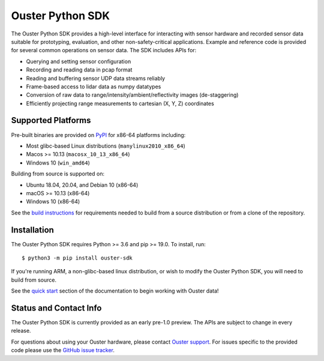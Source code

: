 =================
Ouster Python SDK
=================

The Ouster Python SDK provides a high-level interface for interacting with sensor hardware and
recorded sensor data suitable for prototyping, evaluation, and other non-safety-critical
applications. Example and reference code is provided for several common operations on sensor
data. The SDK includes APIs for:

- Querying and setting sensor configuration
- Recording and reading data in pcap format
- Reading and buffering sensor UDP data streams reliably
- Frame-based access to lidar data as numpy datatypes
- Conversion of raw data to range/intensity/ambient/reflectivity images (de-staggering)
- Efficiently projecting range measurements to cartesian (X, Y, Z) coordinates


Supported Platforms
===================

Pre-built binaries are provided on `PyPI <https://pypi.org/>`_ for x86-64 platforms including:

- Most glibc-based Linux distributions (``manylinux2010_x86_64``)
- Macos >= 10.13 (``macosx_10_13_x86_64``)
- Windows 10 (``win_amd64``)

Building from source is supported on:

- Ubuntu 18.04, 20.04, and Debian 10 (x86-64)
- macOS >= 10.13 (x86-64)
- Windows 10 (x86-64)

See the `build instructions`_ for requirements needed to build from a source distribution or from a
clone of the repository.


Installation
============

The Ouster Python SDK requires Python >= 3.6 and pip >= 19.0. To install, run::

    $ python3 -m pip install ouster-sdk

If you're running ARM, a non-glibc-based linux distribution, or wish to modify the Ouster Python
SDK, you will need to build from source.

See the `quick start`_ section of the documentation to begin working with Ouster data!

.. _quick start: https://static.ouster.dev/sdk-docs/quickstart.html
.. _build instructions: https://static.ouster.dev/sdk-docs/devel.html


Status and Contact Info
=======================

The Ouster Python SDK is currently provided as an early pre-1.0 preview. The APIs are subject to
change in every release.

For questions about using your Ouster hardware, please contact `Ouster support`_. For issues
specific to the provided code please use the `GitHub issue tracker`_.

.. _Ouster support: https://ouster.atlassian.net/servicedesk/customer/portal/8
.. _Github issue tracker: https://github.com/ouster-lidar/ouster_example/issues
